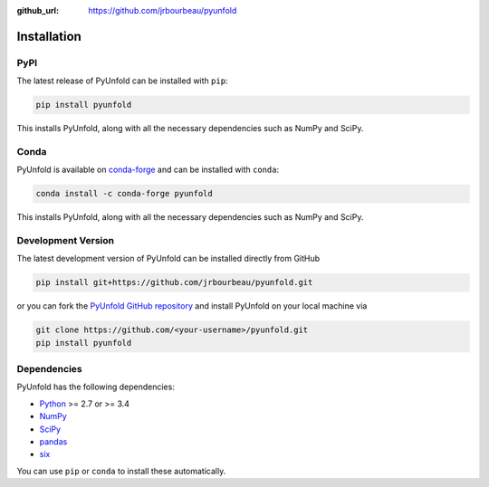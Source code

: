 .. _installation:

:github_url: https://github.com/jrbourbeau/pyunfold

************
Installation
************

----
PyPI
----

The latest release of PyUnfold can be installed with ``pip``:

.. code-block:: bash

    pip install pyunfold

This installs PyUnfold, along with all the necessary dependencies such as NumPy and SciPy.

-----
Conda
-----

PyUnfold is available on `conda-forge <https://anaconda.org/conda-forge/pyunfold>`_ and can be installed with ``conda``:

.. code-block:: bash

    conda install -c conda-forge pyunfold

This installs PyUnfold, along with all the necessary dependencies such as NumPy and SciPy.


-------------------
Development Version
-------------------

The latest development version of PyUnfold can be installed directly from GitHub

.. code-block:: bash

    pip install git+https://github.com/jrbourbeau/pyunfold.git


or you can fork the `PyUnfold GitHub repository <https://github.com/jrbourbeau/pyunfold>`_ and install PyUnfold on your local machine via

.. code-block:: bash

    git clone https://github.com/<your-username>/pyunfold.git
    pip install pyunfold


------------
Dependencies
------------

PyUnfold has the following dependencies:

- `Python <https://www.python.org/>`_ >= 2.7 or >= 3.4
- `NumPy <http://www.numpy.org/>`_
- `SciPy <https://www.scipy.org/>`_
- `pandas <http://pandas.pydata.org/pandas-docs/stable/>`_
- `six <http://six.readthedocs.io/>`_

You can use ``pip`` or ``conda`` to install these automatically.
